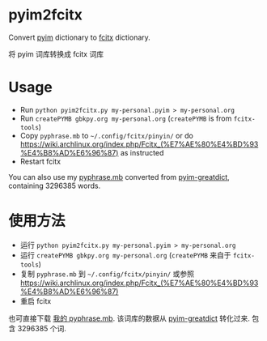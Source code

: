 * pyim2fcitx
Convert [[https://github.com/tumashu/pyim][pyim]] dictionary to [[https://fcitx-im.org/wiki/Fcitx][fcitx]] dictionary.

将 pyim 词库转换成 fcitx 词库
* Usage
- Run =python pyim2fcitx.py my-personal.pyim > my-personal.org=
- Run =createPYMB gbkpy.org my-personal.org= (=createPYMB= is from =fcitx-tools=)
- Copy =pyphrase.mb= to =~/.config/fcitx/pinyin/= or do [[https://wiki.archlinux.org/index.php/Fcitx_(%E7%AE%80%E4%BD%93%E4%B8%AD%E6%96%87)]] as instructed
- Restart fcitx

You can also use my [[https://github.com/redguardtoo/pyim2fcitx/raw/master/pyphrase.mb][pyphrase.mb]] converted from [[https://github.com/tumashu/pyim-greatdict][pyim-greatdict]], containing 3296385 words.
* 使用方法

- 运行 =python pyim2fcitx.py my-personal.pyim > my-personal.org=
- 运行 =createPYMB gbkpy.org my-personal.org= (=createPYMB= 来自于 =fcitx-tools=)
- 复制 =pyphrase.mb= 到 =~/.config/fcitx/pinyin/= 或参照 [[https://wiki.archlinux.org/index.php/Fcitx_(%E7%AE%80%E4%BD%93%E4%B8%AD%E6%96%87)]]
- 重启 fcitx

也可直接下载 [[https://github.com/redguardtoo/pyim2fcitx/raw/master/pyphrase.mb][我的 pyphrase.mb]]. 该词库的数据从 [[https://github.com/tumashu/pyim-greatdict][pyim-greatdict]] 转化过来. 包含 3296385 个词.

